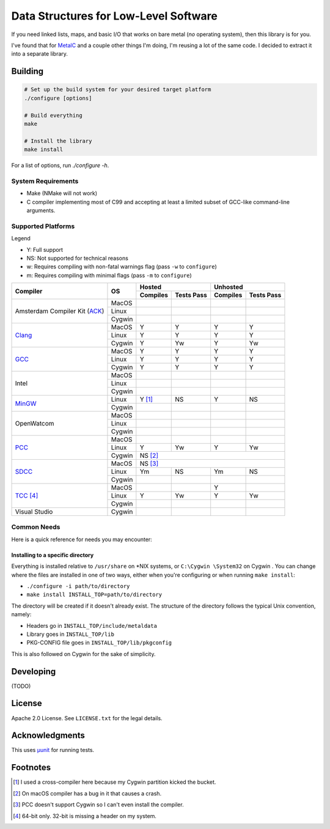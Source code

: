 Data Structures for Low-Level Software
======================================

If you need linked lists, maps, and basic I/O that works on bare metal (*no*
operating system), then this library is for you.

I've found that for `MetalC <https://github.com/dargueta/metalc>`_ and a couple
other things I'm doing, I'm reusing a lot of the same code. I decided to extract
it into a separate library.

Building
--------

.. code-block:: sh

    # Set up the build system for your desired target platform
    ./configure [options]

    # Build everything
    make

    # Install the library
    make install

For a list of options, run `./configure -h`.

System Requirements
~~~~~~~~~~~~~~~~~~~

* Make (NMake will not work)
* C compiler implementing most of C99 and accepting at least a limited subset of
  GCC-like command-line arguments.

Supported Platforms
~~~~~~~~~~~~~~~~~~~

Legend

* Y: Full support
* NS: Not supported for technical reasons
* w: Requires compiling with non-fatal warnings flag (pass ``-w`` to ``configure``)
* m: Requires compiling with minimal flags (pass ``-m`` to ``configure``)

+-----------------+----------+-----------------------+-----------------------+
| Compiler        | OS       | Hosted                | Unhosted              |
|                 |          +----------+------------+----------+------------+
|                 |          | Compiles | Tests Pass | Compiles | Tests Pass |
+=================+==========+==========+============+==========+============+
| Amsterdam       | MacOS    |          |            |          |            |
| Compiler        +----------+----------+------------+----------+------------+
| Kit (ACK_)      | Linux    |          |            |          |            |
|                 +----------+----------+------------+----------+------------+
|                 | Cygwin   |          |            |          |            |
+-----------------+----------+----------+------------+----------+------------+
| Clang_          | MacOS    | Y        | Y          | Y        | Y          |
|                 +----------+----------+------------+----------+------------+
|                 | Linux    | Y        | Y          | Y        | Y          |
|                 +----------+----------+------------+----------+------------+
|                 | Cygwin   | Y        | Yw         | Y        | Yw         |
+-----------------+----------+----------+------------+----------+------------+
| GCC_            | MacOS    | Y        | Y          | Y        | Y          |
|                 +----------+----------+------------+----------+------------+
|                 | Linux    | Y        | Y          | Y        | Y          |
|                 +----------+----------+------------+----------+------------+
|                 | Cygwin   | Y        | Y          | Y        | Y          |
+-----------------+----------+----------+------------+----------+------------+
| Intel           | MacOS    |          |            |          |            |
|                 +----------+----------+------------+----------+------------+
|                 | Linux    |          |            |          |            |
|                 +----------+----------+------------+----------+------------+
|                 | Cygwin   |          |            |          |            |
+-----------------+----------+----------+------------+----------+------------+
| MinGW_          | Linux    | Y [#]_   | NS         | Y        | NS         |
|                 +----------+----------+------------+----------+------------+
|                 | Cygwin   |          |            |          |            |
+-----------------+----------+----------+------------+----------+------------+
| OpenWatcom      | MacOS    |          |            |          |            |
|                 +----------+----------+------------+----------+------------+
|                 | Linux    |          |            |          |            |
|                 +----------+----------+------------+----------+------------+
|                 | Cygwin   |          |            |          |            |
+-----------------+----------+----------+------------+----------+------------+
| PCC_            | MacOS    |          |            |          |            |
|                 +----------+----------+------------+----------+------------+
|                 | Linux    | Y        | Yw         | Y        | Yw         |
|                 +----------+----------+------------+----------+------------+
|                 | Cygwin   | NS [#]_                                       |
+-----------------+----------+----------+------------+----------+------------+
| SDCC_           | MacOS    | NS [#]_                                       |
|                 +----------+----------+------------+----------+------------+
|                 | Linux    | Ym       | NS         | Ym       | NS         |
|                 +----------+----------+------------+----------+------------+
|                 | Cygwin   |          |            |          |            |
+-----------------+----------+----------+------------+----------+------------+
| TCC_ [#]_       | MacOS    |          |            | Y        |            |
|                 +----------+----------+------------+----------+------------+
|                 | Linux    | Y        | Yw         | Y        | Yw         |
|                 +----------+----------+------------+----------+------------+
|                 | Cygwin   |          |            |          |            |
+-----------------+----------+----------+------------+----------+------------+
| Visual Studio   | Cygwin   |          |            |          |            |
+-----------------+----------+----------+------------+----------+------------+

Common Needs
~~~~~~~~~~~~

Here is a quick reference for needs you may encounter:

Installing to a specific directory
**********************************

Everything is installed relative to ``/usr/share`` on *NIX systems, or ``C:\Cygwin \System32``
on Cygwin . You can change where the files are installed in one of two ways,
either when you're configuring or when running ``make install``:

* ``./configure -i path/to/directory``
* ``make install INSTALL_TOP=path/to/directory``

The directory will be created if it doesn't already exist. The structure of the
directory follows the typical Unix convention, namely:

* Headers go in ``INSTALL_TOP/include/metaldata``
* Library goes in ``INSTALL_TOP/lib``
* PKG-CONFIG file goes in ``INSTALL_TOP/lib/pkgconfig``

This is also followed on Cygwin  for the sake of simplicity.

Developing
----------

(TODO)

License
-------

Apache 2.0 License. See ``LICENSE.txt`` for the legal details.

Acknowledgments
---------------
This uses `µunit <https://nemequ.github.io/munit>`_ for running tests.

Footnotes
---------

.. [#] I used a cross-compiler here because my Cygwin  partition kicked the bucket.
.. [#] On macOS compiler has a bug in it that causes a crash.
.. [#] PCC doesn't support Cygwin so I can't even install the compiler.
.. [#] 64-bit only. 32-bit is missing a header on my system.

.. _ACK: https://tack.sourceforge.net/
.. _Clang: https://clang.llvm.org/
.. _GCC: https://gcc.gnu.org/
.. _MinGW: https://sourceforge.net/projects/mingw/
.. _PCC: http://pcc.ludd.ltu.se/
.. _SDCC: https://sdcc.sourceforge.net/
.. _TCC: https://bellard.org/tcc/
